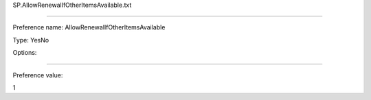 SP.AllowRenewalIfOtherItemsAvailable.txt

----------

Preference name: AllowRenewalIfOtherItemsAvailable

Type: YesNo

Options: 

----------

Preference value: 



1

























